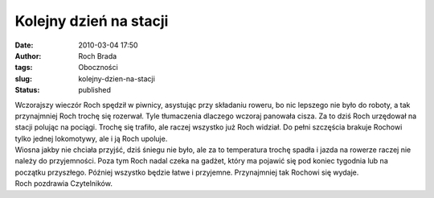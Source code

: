 Kolejny dzień na stacji
#######################
:date: 2010-03-04 17:50
:author: Roch Brada
:tags: Oboczności
:slug: kolejny-dzien-na-stacji
:status: published

| Wczorajszy wieczór Roch spędził w piwnicy, asystując przy składaniu roweru, bo nic lepszego nie było do roboty, a tak przynajmniej Roch trochę się rozerwał. Tyle tłumaczenia dlaczego wczoraj panowała cisza. Za to dziś Roch urzędował na stacji polując na pociągi. Trochę się trafiło, ale raczej wszystko już Roch widział. Do pełni szczęścia brakuje Rochowi tylko jednej lokomotywy, ale i ją Roch upoluje.
| Wiosna jakby nie chciała przyjść, dziś śniegu nie było, ale za to temperatura trochę spadła i jazda na rowerze raczej nie należy do przyjemności. Poza tym Roch nadal czeka na gadżet, który ma pojawić się pod koniec tygodnia lub na początku przyszłego. Później wszystko będzie łatwe i przyjemne. Przynajmniej tak Rochowi się wydaje.
| Roch pozdrawia Czytelników.
